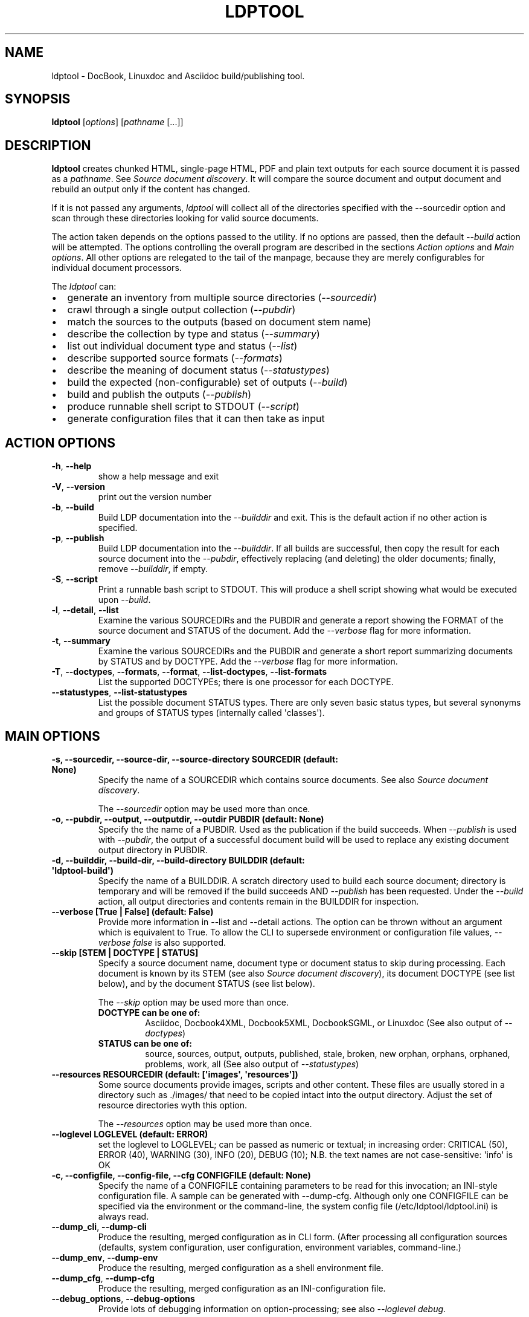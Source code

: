 .\" Man page generated from reStructuredText.
.
.TH "LDPTOOL" "1" "May 16, 2016" "1.9.2" "ldptool"
.SH NAME
ldptool \- DocBook, Linuxdoc and Asciidoc build/publishing tool.
.
.nr rst2man-indent-level 0
.
.de1 rstReportMargin
\\$1 \\n[an-margin]
level \\n[rst2man-indent-level]
level margin: \\n[rst2man-indent\\n[rst2man-indent-level]]
-
\\n[rst2man-indent0]
\\n[rst2man-indent1]
\\n[rst2man-indent2]
..
.de1 INDENT
.\" .rstReportMargin pre:
. RS \\$1
. nr rst2man-indent\\n[rst2man-indent-level] \\n[an-margin]
. nr rst2man-indent-level +1
.\" .rstReportMargin post:
..
.de UNINDENT
. RE
.\" indent \\n[an-margin]
.\" old: \\n[rst2man-indent\\n[rst2man-indent-level]]
.nr rst2man-indent-level -1
.\" new: \\n[rst2man-indent\\n[rst2man-indent-level]]
.in \\n[rst2man-indent\\n[rst2man-indent-level]]u
..
.SH SYNOPSIS
.sp
\fBldptool\fP [\fIoptions\fP]  [\fIpathname\fP [...]]
.SH DESCRIPTION
.sp
\fBldptool\fP creates chunked HTML, single\-page HTML, PDF and plain text
outputs for each source document it is passed as a \fIpathname\fP\&.  See
\fI\%Source document discovery\fP\&.  It will compare the source document and output
document and rebuild an output only if the content has changed.
.sp
If it is not passed any arguments, \fIldptool\fP will collect all of the
directories specified with the \-\-sourcedir option and scan through these
directories looking for valid source documents.
.sp
The action taken depends on the options passed to the utility.  If no options
are passed, then the default \fI\-\-build\fP action will be attempted.  The options
controlling the overall program are described in the sections \fI\%Action
options\fP and \fI\%Main options\fP\&.  All other options are relegated to the tail of
the manpage, because they are merely configurables for individual document
processors.
.sp
The \fIldptool\fP can:
.INDENT 0.0
.IP \(bu 2
generate an inventory from multiple source directories (\fI\-\-sourcedir\fP)
.IP \(bu 2
crawl through a single output collection (\fI\-\-pubdir\fP)
.IP \(bu 2
match the sources to the outputs (based on document stem name)
.IP \(bu 2
describe the collection by type and status (\fI\-\-summary\fP)
.IP \(bu 2
list out individual document type and status (\fI\-\-list\fP)
.IP \(bu 2
describe supported source formats (\fI\-\-formats\fP)
.IP \(bu 2
describe the meaning of document status (\fI\-\-statustypes\fP)
.IP \(bu 2
build the expected (non\-configurable) set of outputs (\fI\-\-build\fP)
.IP \(bu 2
build and publish the outputs (\fI\-\-publish\fP)
.IP \(bu 2
produce runnable shell script to STDOUT (\fI\-\-script\fP)
.IP \(bu 2
generate configuration files that it can then take as input
.UNINDENT
.SH ACTION OPTIONS
.INDENT 0.0
.TP
.B \-h\fP,\fB  \-\-help
show a help message and exit
.TP
.B \-V\fP,\fB  \-\-version
print out the version number
.TP
.B \-b\fP,\fB  \-\-build
Build LDP documentation into the \fI\-\-builddir\fP and exit.
This is the default action if no other action is specified.
.TP
.B \-p\fP,\fB  \-\-publish
Build LDP documentation into the \fI\-\-builddir\fP\&.  If all builds are
successful, then copy the result for each source document into the
\fI\-\-pubdir\fP, effectively replacing (and deleting) the older documents;
finally, remove \fI\-\-builddir\fP, if empty.
.TP
.B \-S\fP,\fB  \-\-script
Print a runnable bash script to STDOUT.  This will produce a
shell script showing what would be executed upon \fI\-\-build\fP\&.
.TP
.B \-l\fP,\fB  \-\-detail\fP,\fB  \-\-list
Examine the various SOURCEDIRs and the PUBDIR and generate a report
showing the FORMAT of the source document and STATUS of the document.
Add the \fI\-\-verbose\fP flag for more information.
.TP
.B \-t\fP,\fB  \-\-summary
Examine the various SOURCEDIRs and the PUBDIR and generate a short
report summarizing documents by STATUS and by DOCTYPE.  Add the
\fI\-\-verbose\fP flag for more information.
.TP
.B \-T\fP,\fB  \-\-doctypes\fP,\fB  \-\-formats\fP,\fB  \-\-format\fP,\fB  \-\-list\-doctypes\fP,\fB  \-\-list\-formats
List the supported DOCTYPEs; there is one processor for each DOCTYPE.
.TP
.B \-\-statustypes\fP,\fB  \-\-list\-statustypes
List the possible document STATUS types.  There are only seven basic status
types, but several synonyms and groups of STATUS types (internally called
\(aqclasses\(aq).
.UNINDENT
.SH MAIN OPTIONS
.INDENT 0.0
.TP
.B \-s, \-\-sourcedir, \-\-source\-dir, \-\-source\-directory SOURCEDIR (default: None)
Specify the name of a SOURCEDIR which contains source documents.  See
also \fI\%Source document discovery\fP\&.
.sp
The \fI\-\-sourcedir\fP option may be used more than once.
.TP
.B \-o, \-\-pubdir, \-\-output, \-\-outputdir, \-\-outdir PUBDIR (default: None)
Specify the the name of a PUBDIR.  Used as the publication if the build
succeeds.  When \fI\-\-publish\fP is used with \fI\-\-pubdir\fP, the output of
a successful document build will be used to replace any existing document
output directory in PUBDIR.
.TP
.B \-d, \-\-builddir, \-\-build\-dir, \-\-build\-directory BUILDDIR (default: \(aqldptool\-build\(aq)
Specify the name of a BUILDDIR.  A scratch directory used to build each
source document; directory is temporary and will be removed if the
build succeeds AND \fI\-\-publish\fP has been requested.  Under the \fI\-\-build\fP
action, all output directories and contents remain in the BUILDDIR for
inspection.
.TP
.B \-\-verbose [True | False] (default: False)
Provide more information in \-\-list and \-\-detail actions.  The option can
be thrown without an argument which is equivalent to True.  To allow the
CLI to supersede environment or configuration file values, \fI\-\-verbose
false\fP is also supported.
.TP
.B \-\-skip [STEM | DOCTYPE | STATUS]
Specify a source document name, document type or document status to skip
during processing.  Each document is known by its STEM (see also \fI\%Source
document discovery\fP), its document DOCTYPE (see list below),
and by the document STATUS (see list below).
.sp
The \fI\-\-skip\fP option may be used more than once.
.INDENT 7.0
.TP
.B DOCTYPE can be one of:
Asciidoc, Docbook4XML, Docbook5XML, DocbookSGML, or Linuxdoc
(See also output of \fI\-\-doctypes\fP)
.TP
.B STATUS can be one of:
source, sources, output, outputs, published, stale, broken, new
orphan, orphans, orphaned, problems, work, all
(See also output of \fI\-\-statustypes\fP)
.UNINDENT
.TP
.B \-\-resources RESOURCEDIR (default: [\(aqimages\(aq, \(aqresources\(aq])
Some source documents provide images, scripts and other content.  These
files are usually stored in a directory such as ./images/ that need to be
copied intact into the output directory.  Adjust the set of resource
directories wyth this option.
.sp
The \fI\-\-resources\fP option may be used more than once.
.TP
.B \-\-loglevel LOGLEVEL (default: ERROR)
set the loglevel to LOGLEVEL; can be passed as numeric or textual; in
increasing order: CRITICAL (50), ERROR (40), WARNING (30), INFO (20),
DEBUG (10); N.B. the text names are not case\-sensitive: \(aqinfo\(aq is OK
.TP
.B \-c, \-\-configfile, \-\-config\-file, \-\-cfg CONFIGFILE (default: None)
Specify the name of a CONFIGFILE containing parameters to be read for
this invocation; an INI\-style configuration file.  A sample can be
generated with \-\-dump\-cfg.  Although only one CONFIGFILE can be specified
via the environment or the command\-line, the system config file
(/etc/ldptool/ldptool.ini) is always read.
.UNINDENT
.INDENT 0.0
.TP
.B \-\-dump_cli\fP,\fB  \-\-dump\-cli
Produce the resulting, merged configuration as in CLI form.  (After
processing all configuration sources (defaults, system configuration, user
configuration, environment variables, command\-line.)
.TP
.B \-\-dump_env\fP,\fB  \-\-dump\-env
Produce the resulting, merged configuration as a shell environment file.
.TP
.B \-\-dump_cfg\fP,\fB  \-\-dump\-cfg
Produce the resulting, merged configuration as an INI\-configuration file.
.TP
.B \-\-debug_options\fP,\fB  \-\-debug\-options
Provide lots of debugging information on option\-processing; see also
\fI\-\-loglevel debug\fP\&.
.UNINDENT
.SH SOURCE DOCUMENT DISCOVERY
.sp
Almost all documentation formats provide the possibility that a document can
span multiple files.  Although more than half of the LDP document collection
consists of single\-file HOWTO contributions, there are a number of documents
that are composed of dozens, even hundreds of files.  In order to accommodate
both the simple documents and these much more complex documents, LDP adopted a
simple (though not unique) naming strategy to allow a single document to span
multiple files:
.INDENT 0.0
.INDENT 3.5
.sp
.nf
.ft C
Each document is referred to by a stem, which is the filename
without any extension.  A single file document is simple
STEM.EXT.  A document that requires many files must be contained
in a directory with the STEM name.  Therefore, the primary
source document will always be called either STEM.EXT or
STEM/STEM.EXT.
.ft P
.fi
.UNINDENT
.UNINDENT
.sp
(If there is a STEM/STEM.xml and STEM/STEM.sgml in the same directory, that is
an error, and \fIldptool\fP will freak out and shoot pigeons.)
.sp
During document discovery, \fIldptool\fP will walk through all of the source
directories specified with \fI\-\-sourcedir\fP and build a complete list of all
identifiable source documents.  Then, it will walk through the publication
directory \fI\-\-pubdir\fP and match up each output directory (by its STEM) with the
corresponding STEM found in one of the source directories.
.sp
Then, \fIldptool\fP can then determine whether any source files are newer.  It uses
content\-hashing, i.e. MD5, and if a source file is newer, the status is
\fIstale\fP\&.  If there is no matching output, the source file is \fInew\fP\&.  If
there\(aqs an output with no source, that is in \fIorphan\fP\&.  See the
\fI\-\-statustypes\fP output for the full list of STATUS types.
.SH EXAMPLES
.sp
To build and publish a single document:
.INDENT 0.0
.INDENT 3.5
.sp
.nf
.ft C
$ ldptool \-\-publish DocBook\-Demystification\-HOWTO
$ ldptool \-\-publish ~/vcs/LDP/LDP/howto/docbook/Valgrind\-HOWTO.xml
.ft P
.fi
.UNINDENT
.UNINDENT
.sp
To build and publish anything that is new or updated work:
.INDENT 0.0
.INDENT 3.5
.sp
.nf
.ft C
$ ldptool \-\-publish
$ ldptool \-\-publish work
.ft P
.fi
.UNINDENT
.UNINDENT
.sp
To (re\-)build and publish everything, regardless of state:
.INDENT 0.0
.INDENT 3.5
.sp
.nf
.ft C
$ ldptool \-\-publish all
.ft P
.fi
.UNINDENT
.UNINDENT
.sp
To generate a specific output (into a \-\-builddir):
.INDENT 0.0
.INDENT 3.5
.sp
.nf
.ft C
$ ldptool \-\-build DocBook\-Demystification\-HOWTO
.ft P
.fi
.UNINDENT
.UNINDENT
.sp
To generate all outputs into a \-\-builddir (should exist):
.INDENT 0.0
.INDENT 3.5
.sp
.nf
.ft C
$ ldptool \-\-builddir ~/tmp/scratch\-directory/ \-\-build all
.ft P
.fi
.UNINDENT
.UNINDENT
.sp
To build new/updated work, but pass over a trouble\-maker:
.INDENT 0.0
.INDENT 3.5
.sp
.nf
.ft C
$ ldptool \-\-build \-\-skip HOWTO\-INDEX
.ft P
.fi
.UNINDENT
.UNINDENT
.sp
To loudly generate all outputs, except a trouble\-maker:
.INDENT 0.0
.INDENT 3.5
.sp
.nf
.ft C
$ ldptool \-\-build all \-\-loglevel debug \-\-skip HOWTO\-INDEX
.ft P
.fi
.UNINDENT
.UNINDENT
.sp
To print out a shell script for building a specific document:
.INDENT 0.0
.INDENT 3.5
.sp
.nf
.ft C
$ ldptool \-\-script TransparentProxy
$ ldptool \-\-script ~/vcs/LDP/LDP/howto/docbook/Assembly\-HOWTO.xml
.ft P
.fi
.UNINDENT
.UNINDENT
.SH ENVIRONMENT
.sp
The \fIldptool\fP accepts configuration via environment variables.  All such
environment variables are prefixed with the name \fILDPTOOL_\fP\&.
.sp
The name of each variable is constructed from the primary
command\-line option name.  The \fI\-b\fP is better known as \fI\-\-builddir\fP, so the
environment variable would be \fILDPTOOL_BUILDDIR\fP\&.  Similarly, the environment
variable names for each of the handlers can be derived from the name of the
handler and its option.  For example, the Asciidoc processor needs to have
access to the \fIxmllint\fP and \fIasciidoc\fP utilities.
.sp
The environment variable corresponding to the CLI option \fI\-\-asciidoc\-xmllint\fP
would be \fILDPTOOL_ASCIIDOC_XMLLINT\fP\&.  Similarly, \fI\-\-asciidoc\-asciidoc\fP should
be \fILDPTOOL_ASCIIDOC_ASCIIDOC\fP\&.
.sp
Variables accepting multiple options use the comma as a separator:
.INDENT 0.0
.INDENT 3.5
.sp
.nf
.ft C
LDPTOOL_RESOURCES=images,resources
.ft P
.fi
.UNINDENT
.UNINDENT
.sp
The complete listing of possible environment variables with all current values
can be printed by using \fIldptool \-\-dump\-env\fP\&.
.SH CONFIGURATION FILE
.sp
The system\-installed configuration file is \fI/etc/ldptool/ldptool.ini\fP\&.  The
format is a simple INI\-style configuration file with a block for the main
program and a block for each handler.  Here\(aqs a partial example:
.INDENT 0.0
.INDENT 3.5
.sp
.nf
.ft C
[ldptool]
resources = images,
        resources
loglevel = 40

[ldptool\-asciidoc]
asciidoc = /usr/bin/asciidoc
xmllint = /usr/bin/xmllint
.ft P
.fi
.UNINDENT
.UNINDENT
.sp
Note that the comma separates multiple values for a single option
(\fIresources\fP) in the above config fragment.
.sp
The complete, current configuration file can be printed by using \fIldptool
\-\-dump\-cfg\fP\&.
.SH CONFIGURATION OPTION FRAGMENTS FOR EACH DOCTYPE HANDLER
.sp
Every source format has a single handler and each DOCTYPE handler may require
a different set of executables and/or data files to complete its job.  The
defaults depend on the platform and are detected at runtime.  In most cases,
the commands are found in \fI/usr/bin\fP (see below).  The data files, for example
the LDP XSL files and the docbook.rng, may live in different places on
different systems.
.sp
If a given DOCTYPE handler cannot find all of its requirements, it will
complain to STDERR during execution, but will not abort the rest of the run.
.sp
If, for some reason, \fIldptool\fP cannot find data files, but you know where they
are, consider generating a configuration file with the \fI\-\-dump\-cfg\fP option,
adjusting the relevant options and then passing the \fI\-\-configfile your.ini\fP to
specify these paths.
.SH ASCIIDOC
.INDENT 0.0
.TP
.BI \-\-asciidoc\-asciidoc \ PATH
full path to asciidoc [/usr/bin/asciidoc]
.TP
.BI \-\-asciidoc\-xmllint \ PATH
full path to xmllint [/usr/bin/xmllint]
.UNINDENT
.sp
N.B. The Asciidoc processor simply converts the source document to a
Docbook4XML document and then uses the richer Docbook4XML toolchain.
.SH DOCBOOK4XML
.INDENT 0.0
.TP
.BI \-\-docbook4xml\-xslchunk \ PATH
full path to LDP HTML chunker XSL
.TP
.BI \-\-docbook4xml\-xslsingle \ PATH
full path to LDP HTML single\-page XSL
.TP
.BI \-\-docbook4xml\-xslprint \ PATH
full path to LDP FO print XSL
.TP
.BI \-\-docbook4xml\-xmllint \ PATH
full path to xmllint [/usr/bin/xmllint]
.TP
.BI \-\-docbook4xml\-xsltproc \ PATH
full path to xsltproc [/usr/bin/xsltproc]
.TP
.BI \-\-docbook4xml\-html2text \ PATH
full path to html2text [/usr/bin/html2text]
.TP
.BI \-\-docbook4xml\-fop \ PATH
full path to fop [/usr/bin/fop]
.TP
.BI \-\-docbook4xml\-dblatex \ PATH
full path to dblatex [/usr/bin/dblatex]
.UNINDENT
.SH DOCBOOK5XML
.INDENT 0.0
.TP
.BI \-\-docbook5xml\-xslchunk \ PATH
full path to LDP HTML chunker XSL
.TP
.BI \-\-docbook5xml\-xslsingle \ PATH
full path to LDP HTML single\-page XSL
.TP
.BI \-\-docbook5xml\-xslprint \ PATH
full path to LDP FO print XSL
.TP
.BI \-\-docbook5xml\-rngfile \ PATH
full path to docbook.rng
.TP
.BI \-\-docbook5xml\-xmllint \ PATH
full path to xmllint [/usr/bin/xmllint]
.TP
.BI \-\-docbook5xml\-xsltproc \ PATH
full path to xsltproc [/usr/bin/xsltproc]
.TP
.BI \-\-docbook5xml\-html2text \ PATH
full path to html2text [/usr/bin/html2text]
.TP
.BI \-\-docbook5xml\-fop \ PATH
full path to fop [/usr/bin/fop]
.TP
.BI \-\-docbook5xml\-dblatex \ PATH
full path to dblatex [/usr/bin/dblatex]
.TP
.BI \-\-docbook5xml\-jing \ PATH
full path to jing [/usr/bin/jing]
.UNINDENT
.SH DOCBOOKSGML
.INDENT 0.0
.TP
.BI \-\-docbooksgml\-docbookdsl \ PATH
full path to html/docbook.dsl
.TP
.BI \-\-docbooksgml\-ldpdsl \ PATH
full path to ldp/ldp.dsl [None]
.TP
.BI \-\-docbooksgml\-jw \ PATH
full path to jw [/usr/bin/jw]
.TP
.BI \-\-docbooksgml\-html2text \ PATH
full path to html2text [/usr/bin/html2text]
.TP
.BI \-\-docbooksgml\-openjade \ PATH
full path to openjade [/usr/bin/openjade]
.TP
.BI \-\-docbooksgml\-dblatex \ PATH
full path to dblatex [/usr/bin/dblatex]
.TP
.BI \-\-docbooksgml\-collateindex \ PATH
full path to collateindex
.UNINDENT
.SH LINUXDOC
.INDENT 0.0
.TP
.BI \-\-linuxdoc\-sgmlcheck \ PATH
full path to sgmlcheck [/usr/bin/sgmlcheck]
.TP
.BI \-\-linuxdoc\-sgml2html \ PATH
full path to sgml2html [/usr/bin/sgml2html]
.TP
.BI \-\-linuxdoc\-html2text \ PATH
full path to html2text [/usr/bin/html2text]
.TP
.BI \-\-linuxdoc\-htmldoc \ PATH
full path to htmldoc [/usr/bin/htmldoc]
.UNINDENT
.SH AUTHOR
Martin A. Brown <martin@linux-ip.net>
.SH COPYRIGHT
Manual page (C) 2016, Linux Documentation Project
.\" Generated by docutils manpage writer.
.
